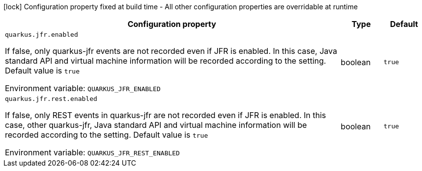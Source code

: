 :summaryTableId: quarkus-jfr_quarkus-jfr
[.configuration-legend]
icon:lock[title=Fixed at build time] Configuration property fixed at build time - All other configuration properties are overridable at runtime
[.configuration-reference.searchable, cols="80,.^10,.^10"]
|===

h|Configuration property
h|Type
h|Default

a| [[quarkus-jfr_quarkus-jfr-enabled]] `quarkus.jfr.enabled`

[.description]
--
If false, only quarkus-jfr events are not recorded even if JFR is enabled. In this case, Java standard API and virtual machine information will be recorded according to the setting. Default value is `true`


ifdef::add-copy-button-to-env-var[]
Environment variable: env_var_with_copy_button:+++QUARKUS_JFR_ENABLED+++[]
endif::add-copy-button-to-env-var[]
ifndef::add-copy-button-to-env-var[]
Environment variable: `+++QUARKUS_JFR_ENABLED+++`
endif::add-copy-button-to-env-var[]
--
|boolean
|`true`

a| [[quarkus-jfr_quarkus-jfr-rest-enabled]] `quarkus.jfr.rest.enabled`

[.description]
--
If false, only REST events in quarkus-jfr are not recorded even if JFR is enabled. In this case, other quarkus-jfr, Java standard API and virtual machine information will be recorded according to the setting. Default value is `true`


ifdef::add-copy-button-to-env-var[]
Environment variable: env_var_with_copy_button:+++QUARKUS_JFR_REST_ENABLED+++[]
endif::add-copy-button-to-env-var[]
ifndef::add-copy-button-to-env-var[]
Environment variable: `+++QUARKUS_JFR_REST_ENABLED+++`
endif::add-copy-button-to-env-var[]
--
|boolean
|`true`

|===


:!summaryTableId: